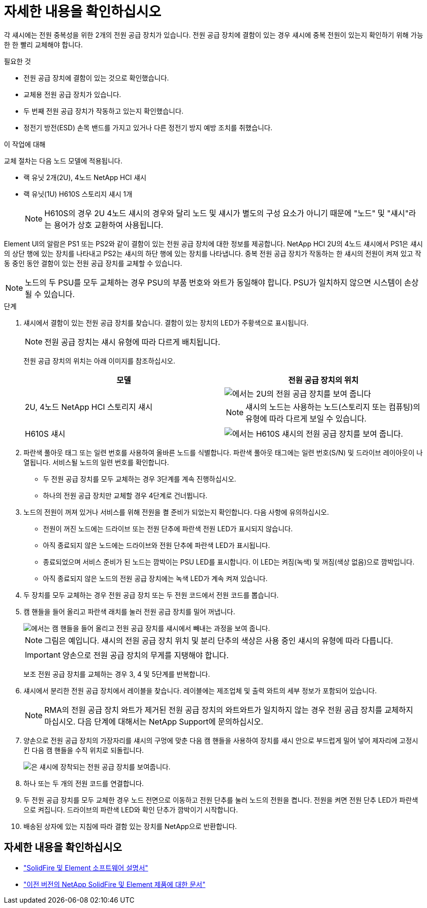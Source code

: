 = 자세한 내용을 확인하십시오
:allow-uri-read: 


각 섀시에는 전원 중복성을 위한 2개의 전원 공급 장치가 있습니다. 전원 공급 장치에 결함이 있는 경우 섀시에 중복 전원이 있는지 확인하기 위해 가능한 한 빨리 교체해야 합니다.

.필요한 것
* 전원 공급 장치에 결함이 있는 것으로 확인했습니다.
* 교체용 전원 공급 장치가 있습니다.
* 두 번째 전원 공급 장치가 작동하고 있는지 확인했습니다.
* 정전기 방전(ESD) 손목 밴드를 가지고 있거나 다른 정전기 방지 예방 조치를 취했습니다.


.이 작업에 대해
교체 절차는 다음 노드 모델에 적용됩니다.

* 랙 유닛 2개(2U), 4노드 NetApp HCI 섀시
* 랙 유닛(1U) H610S 스토리지 섀시 1개
+

NOTE: H610S의 경우 2U 4노드 섀시의 경우와 달리 노드 및 섀시가 별도의 구성 요소가 아니기 때문에 "노드" 및 "섀시"라는 용어가 상호 교환하여 사용됩니다.



Element UI의 알람은 PS1 또는 PS2와 같이 결함이 있는 전원 공급 장치에 대한 정보를 제공합니다. NetApp HCI 2U의 4노드 섀시에서 PS1은 섀시의 상단 행에 있는 장치를 나타내고 PS2는 섀시의 하단 행에 있는 장치를 나타냅니다. 중복 전원 공급 장치가 작동하는 한 섀시의 전원이 켜져 있고 작동 중인 동안 결함이 있는 전원 공급 장치를 교체할 수 있습니다.


NOTE: 노드의 두 PSU를 모두 교체하는 경우 PSU의 부품 번호와 와트가 동일해야 합니다. PSU가 일치하지 않으면 시스템이 손상될 수 있습니다.

.단계
. 섀시에서 결함이 있는 전원 공급 장치를 찾습니다. 결함이 있는 장치의 LED가 주황색으로 표시됩니다.
+

NOTE: 전원 공급 장치는 섀시 유형에 따라 다르게 배치됩니다.

+
전원 공급 장치의 위치는 아래 이미지를 참조하십시오.

+
[cols="2*"]
|===
| 모델 | 전원 공급 장치의 위치 


| 2U, 4노드 NetApp HCI 스토리지 섀시  a| 
image::storage_chassis_psu.png[에서는 2U의 전원 공급 장치를 보여 줍니다]


NOTE: 섀시의 노드는 사용하는 노드(스토리지 또는 컴퓨팅)의 유형에 따라 다르게 보일 수 있습니다.



| H610S 섀시  a| 
image::h610s_psu.png[에서는 H610S 섀시의 전원 공급 장치를 보여 줍니다.]

|===
. 파란색 풀아웃 태그 또는 일련 번호를 사용하여 올바른 노드를 식별합니다. 파란색 풀아웃 태그에는 일련 번호(S/N) 및 드라이브 레이아웃이 나열됩니다. 서비스될 노드의 일련 번호를 확인합니다.
+
** 두 전원 공급 장치를 모두 교체하는 경우 3단계를 계속 진행하십시오.
** 하나의 전원 공급 장치만 교체할 경우 4단계로 건너뜁니다.


. 노드의 전원이 꺼져 있거나 서비스를 위해 전원을 켤 준비가 되었는지 확인합니다. 다음 사항에 유의하십시오.
+
** 전원이 꺼진 노드에는 드라이브 또는 전원 단추에 파란색 전원 LED가 표시되지 않습니다.
** 아직 종료되지 않은 노드에는 드라이브와 전원 단추에 파란색 LED가 표시됩니다.
** 종료되었으며 서비스 준비가 된 노드는 깜박이는 PSU LED를 표시합니다. 이 LED는 켜짐(녹색) 및 꺼짐(색상 없음)으로 깜박입니다.
** 아직 종료되지 않은 노드의 전원 공급 장치에는 녹색 LED가 계속 켜져 있습니다.


. 두 장치를 모두 교체하는 경우 전원 공급 장치 또는 두 전원 코드에서 전원 코드를 뽑습니다.
. 캠 핸들을 들어 올리고 파란색 래치를 눌러 전원 공급 장치를 밀어 꺼냅니다.
+
image::psu-remove.gif[에서는 캠 핸들을 들어 올리고 전원 공급 장치를 섀시에서 빼내는 과정을 보여 줍니다.]

+

NOTE: 그림은 예입니다. 섀시의 전원 공급 장치 위치 및 분리 단추의 색상은 사용 중인 섀시의 유형에 따라 다릅니다.

+

IMPORTANT: 양손으로 전원 공급 장치의 무게를 지탱해야 합니다.

+
보조 전원 공급 장치를 교체하는 경우 3, 4 및 5단계를 반복합니다.

. 섀시에서 분리한 전원 공급 장치에서 레이블을 찾습니다. 레이블에는 제조업체 및 출력 와트의 세부 정보가 포함되어 있습니다.
+

NOTE: RMA의 전원 공급 장치 와트가 제거된 전원 공급 장치의 와트와트가 일치하지 않는 경우 전원 공급 장치를 교체하지 마십시오. 다음 단계에 대해서는 NetApp Support에 문의하십시오.

. 양손으로 전원 공급 장치의 가장자리를 섀시의 구멍에 맞춘 다음 캠 핸들을 사용하여 장치를 섀시 안으로 부드럽게 밀어 넣어 제자리에 고정시킨 다음 캠 핸들을 수직 위치로 되돌립니다.
+
image::psu-install.gif[은 섀시에 장착되는 전원 공급 장치를 보여줍니다.]

. 하나 또는 두 개의 전원 코드를 연결합니다.
. 두 전원 공급 장치를 모두 교체한 경우 노드 전면으로 이동하고 전원 단추를 눌러 노드의 전원을 켭니다. 전원을 켜면 전원 단추 LED가 파란색으로 켜집니다. 드라이브의 파란색 LED와 확인 단추가 깜박이기 시작합니다.
. 배송된 상자에 있는 지침에 따라 결함 있는 장치를 NetApp으로 반환합니다.




== 자세한 내용을 확인하십시오

* https://docs.netapp.com/us-en/element-software/index.html["SolidFire 및 Element 소프트웨어 설명서"]
* https://docs.netapp.com/sfe-122/topic/com.netapp.ndc.sfe-vers/GUID-B1944B0E-B335-4E0B-B9F1-E960BF32AE56.html["이전 버전의 NetApp SolidFire 및 Element 제품에 대한 문서"^]

